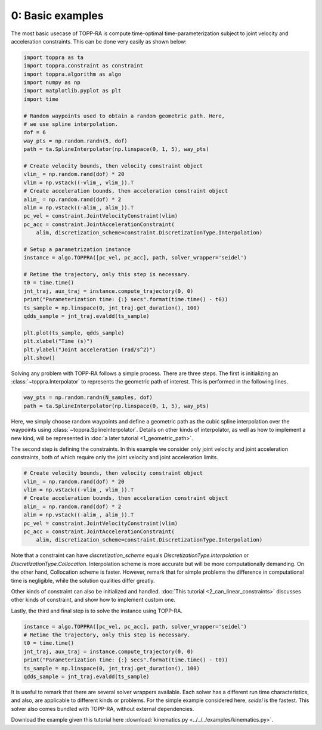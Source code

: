 0: Basic examples
==================================================

The most basic usecase of TOPP-RA is compute time-optimal
time-parameterization subject to joint velocity and acceleration
constraints. This can be done very easily as shown below:

.. code-block:: python

   import toppra as ta
   import toppra.constraint as constraint
   import toppra.algorithm as algo
   import numpy as np
   import matplotlib.pyplot as plt
   import time

   # Random waypoints used to obtain a random geometric path. Here,
   # we use spline interpolation.
   dof = 6
   way_pts = np.random.randn(5, dof)
   path = ta.SplineInterpolator(np.linspace(0, 1, 5), way_pts)

   # Create velocity bounds, then velocity constraint object
   vlim_ = np.random.rand(dof) * 20
   vlim = np.vstack((-vlim_, vlim_)).T
   # Create acceleration bounds, then acceleration constraint object
   alim_ = np.random.rand(dof) * 2
   alim = np.vstack((-alim_, alim_)).T
   pc_vel = constraint.JointVelocityConstraint(vlim)
   pc_acc = constraint.JointAccelerationConstraint(
       alim, discretization_scheme=constraint.DiscretizationType.Interpolation)

   # Setup a parametrization instance
   instance = algo.TOPPRA([pc_vel, pc_acc], path, solver_wrapper='seidel')

   # Retime the trajectory, only this step is necessary.
   t0 = time.time()
   jnt_traj, aux_traj = instance.compute_trajectory(0, 0)
   print("Parameterization time: {:} secs".format(time.time() - t0))
   ts_sample = np.linspace(0, jnt_traj.get_duration(), 100)
   qdds_sample = jnt_traj.evaldd(ts_sample)

   plt.plot(ts_sample, qdds_sample)
   plt.xlabel("Time (s)")
   plt.ylabel("Joint acceleration (rad/s^2)")
   plt.show()


Solving any problem with TOPP-RA follows a simple process. There are
three steps. The first is initializing an
:class:`~toppra.Interpolator` to represents the geometric path of
interest. This is performed in the following lines.

.. code-block:: python

   way_pts = np.random.randn(N_samples, dof)
   path = ta.SplineInterpolator(np.linspace(0, 1, 5), way_pts)

Here, we simply choose random waypoints and define a geometric path as
the cubic spline interpolation over the waypoints using
:class:`~toppra.SplineInterpolator`.  Details on other kinds of
interpolator, as well as how to implement a new kind, will be
represented in :doc:`a later tutorial <1_geometric_path>`.

The second step is defining the constraints. In this example we
consider only joint velocity and joint acceleration constraints, both
of which require only the joint velocity and joint acceleration
limits.

.. code-block:: python

   # Create velocity bounds, then velocity constraint object
   vlim_ = np.random.rand(dof) * 20
   vlim = np.vstack((-vlim_, vlim_)).T
   # Create acceleration bounds, then acceleration constraint object
   alim_ = np.random.rand(dof) * 2
   alim = np.vstack((-alim_, alim_)).T
   pc_vel = constraint.JointVelocityConstraint(vlim)
   pc_acc = constraint.JointAccelerationConstraint(
       alim, discretization_scheme=constraint.DiscretizationType.Interpolation)

Note that a constraint can have `discretization_scheme` equals
`DiscretizationType.Interpolation` or
`DiscretizationType.Collocation`. Interpolation scheme is more
accurate but will be more computationally demanding. On the other
hand, Collocation scheme is faster. However, remark that for simple
problems the difference in computational time is negligible, while the
solution qualities differ greatly.

Other kinds of constraint can also be initialized and handled.
:doc:`This tutorial <2_can_linear_constraints>` discusses other kinds
of constraint, and show how to implement custom one.

Lastly, the third and final step is to solve the instance using
TOPP-RA.

.. code-block:: python

   instance = algo.TOPPRA([pc_vel, pc_acc], path, solver_wrapper='seidel')
   # Retime the trajectory, only this step is necessary.
   t0 = time.time()
   jnt_traj, aux_traj = instance.compute_trajectory(0, 0)
   print("Parameterization time: {:} secs".format(time.time() - t0))
   ts_sample = np.linspace(0, jnt_traj.get_duration(), 100)
   qdds_sample = jnt_traj.evaldd(ts_sample)


It is useful to remark that there are several solver wrappers
available. Each solver has a different run time characteristics, and
also, are applicable to different kinds or problems. For the simple
example considered here, `seidel` is the fastest. This solver also
comes bundled with TOPP-RA, without external dependencies.

Download the example given this tutorial here :download:`kinematics.py
<../../../examples/kinematics.py>`.

